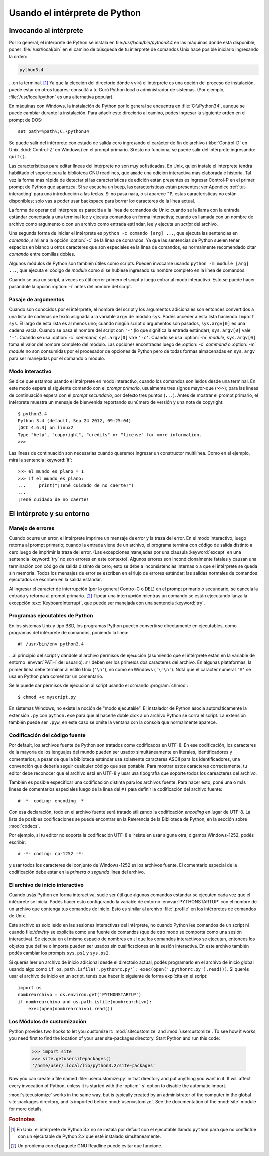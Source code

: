 .. _tut-using:

******************************
Usando el intérprete de Python
******************************


.. _tut-invoking:

Invocando al intérprete
=======================

Por lo general, el intérprete de Python se instala en
file:`/usr/local/bin/python3.4` en las máquinas dónde está disponible; poner
:file:`/usr/local/bin` en el camino de búsqueda de tu intérprete de comandos
Unix hace posible iniciarlo ingresando la orden:

.. code-block:: text

   python3.4

...en la terminal. [#]_ Ya que la elección del directorio dónde vivirá el
intérprete es una opción del proceso de instalación, puede estar en otros
lugares; consultá a tu Gurú Python local o administrador de sistemas. (Por
ejemplo, :file:`/usr/local/python` es una alternativa popular).

En máquinas con Windows, la instalación de Python por lo general se encuentra
en :file:`C:\\Python34`, aunque se puede cambiar durante la instalación.  Para
añadir este directorio al camino, podes ingresar la siguiente orden en el
prompt de DOS::

   set path=%path%;C:\python34

Se puede salir del intérprete con estado de salida cero ingresando el carácter
de fin de archivo (:kbd:`Control-D` en Unix, :kbd:`Control-Z` en Windows) en el
prompt primario.  Si esto no funciona, se puede salir del intérprete
ingresando: ``quit()``.

Las características para editar líneas del intérprete no son muy sofisticadas.
En Unix, quien instale el intérprete tendrá habilitado el soporte para la
biblioteca GNU readlines, que añade una edición interactiva más elaborada e
historia.  Tal vez la forma más rápida de detectar si las características de
edición están presentes es ingresar Control-P en el primer prompt de Python que
aparezca.  Si se escucha un beep, las características están presentes; ver
Apéndice :ref:`tut-interacting` para una introducción a las teclas.  Si no pasa
nada, o si aparece ``^P``, estas características no están disponibles; solo vas
a poder usar backspace para borrar los caracteres de la línea actual.

La forma de operar del intérprete es parecida a la línea de comandos de
Unix: cuando se la llama con la entrada estándar conectada a una terminal
lee y ejecuta comandos en forma interactiva; cuando es llamada con un nombre de
archivo como argumento o con un archivo como entrada estándar, lee y ejecuta
un *script* del archivo.

Una segunda forma de iniciar el intérprete es ``python -c comando [arg] ...``,
que ejecuta las sentencias en *comando*, similar a la opción :option:`-c` de la
línea de comandos.  Ya que las sentencias de Python suelen tener espacios en
blanco u otros caracteres que son especiales en la línea de comandos, es
normalmente recomendado citar *comando* entre comillas dobles.

Algunos módulos de Python son también útiles como scripts.  Pueden invocarse
usando ``python -m module [arg] ...``, que ejecuta el código de *module* como
si se hubiese ingresado su nombre completo en la línea de comandos.

Cuando se usa un script, a veces es útil correr primero el script y luego
entrar al modo interactivo.  Esto se puede hacer pasándole la opción
:option:`-i` antes del nombre del script.


.. _tut-argpassing:

Pasaje de argumentos
--------------------

Cuando son conocidos por el intérprete, el nombre del script y los argumentos
adicionales son entonces convertidos a una lista de cadenas de texto asignada
a la variable ``argv`` del módulo ``sys``.  Podés acceder a esta lista
haciendo ``import sys``.  El largo de esta lista es al menos uno; cuando ningún
script o argumentos son pasados, ``sys.argv[0]`` es una cadena vacía.  Cuando
se pasa el nombre del script con ``'-'`` (lo que significa la entrada
estándar), ``sys.argv[0]`` vale ``'-'``.  Cuando se usa :option:`-c` *command*,
``sys.argv[0]`` vale ``'-c'``.  Cuando se usa :option:`-m` *module*,
``sys.argv[0]``  toma el valor del nombre completo del módulo.  Las opciones
encontradas luego de :option:`-c` *command* o :option:`-m` *module* no son
consumidas por el procesador de opciones de Python pero de todas formas
almacenadas en ``sys.argv`` para ser manejadas por el comando o módulo.


.. _tut-interactive:

Modo interactivo
----------------

Se dice que estamos usando el intérprete en modo interactivo, cuando los
comandos son leídos desde una terminal.  En este modo espera el siguiente
comando con el *prompt primario*, usualmente tres signos mayor-que (``>>>``);
para las líneas de continuación espera con el *prompt secundario*, por defecto
tres puntos (``...``).  Antes de mostrar el prompt primario, el intérprete
muestra un mensaje de bienvenida reportando su número de versión y una nota de
copyright::

   $ python3.4
   Python 3.4 (default, Sep 24 2012, 09:25:04)
   [GCC 4.6.3] on linux2
   Type "help", "copyright", "credits" or "license" for more information.
   >>>

Las líneas de continuación son necesarias cuando queremos ingresar un
constructor multilínea.  Como en el ejemplo, mirá la sentencia :keyword:`if`::

   >>> el_mundo_es_plano = 1
   >>> if el_mundo_es_plano:
   ...     print("¡Tené cuidado de no caerte!")
   ...
   ¡Tené cuidado de no caerte!


.. _tut-interp:


El intérprete y su entorno
==========================

.. _tut-error:

Manejo de errores
-----------------

Cuando ocurre un error, el intérprete imprime un mensaje de error y la traza
del error.  En el modo interactivo, luego retorna al prompt primario; cuando la
entrada viene de un archivo, el programa termina con código de salida distinto
a cero luego de imprimir la traza del error. (Las excepciones manejadas por una
clausula :keyword:`except` en una sentencia :keyword:`try` no son errores en
este contexto).  Algunos errores son incondicionalmente fatales y causan una
terminación con código de salida distinto de cero; esto se debe a
inconsistencias internas o a que el intérprete se queda sin memoria.
Todos los mensajes de error se escriben en el flujo de errores estándar;
las salidas normales de comandos ejecutados se escriben en la salida estándar.

Al ingresar el caracter de interrupción (por lo general Control-C o DEL) en el
prompt primario o secundario, se cancela la entrada y retorna al prompt
primario.  [#]_ Tipear una interrupción mientras un comando se están ejecutando
lanza la excepción :exc:`KeyboardInterrupt`, que puede ser manejada con una
sentencia :keyword:`try`.


.. _tut-scripts:

Programas ejecutables de Python
-------------------------------

En los sistemas Unix y tipo BSD, los programas Python pueden convertirse
directamente en ejecutables, como programas del intérprete de comandos,
poniendo la linea::

   #! /usr/bin/env python3.4

...al principio del script y dándole al archivo permisos de ejecución
(asumiendo que el intérprete están en la variable de entorno :envvar:`PATH` del
usuario).  ``#!`` deben ser los primeros dos caracteres del archivo.  En
algunas plataformas, la primer línea debe terminar al estilo Unix (``'\n'``),
no como en Windows (``'\r\n'``).  Notá que el caracter numeral
``'#'`` se usa en Python para comenzar un comentario.

Se le puede dar permisos de ejecución al script usando el comando
:program:`chmod`::

   $ chmod +x myscript.py

En sistemas Windows, no existe la noción de "modo ejecutable".  El instalador
de Python asocia automáticamente la extensión ``.py`` con ``python.exe`` para
que al hacerle doble click a un archivo Python se corra el script.  La
extensión también puede ser ``.pyw``, en este caso se omite la ventana con la
consola que normalmente aparece.


.. _tut-source-encoding:

Codificación del código fuente
------------------------------

Por default, los archivos fuente de Python son tratados como codificados en
UTF-8.  En ese codificación, los caracteres de la mayoría de los lenguajes
del mundo pueden ser usados simultáneamente en literales, identificadores
y comentarios, a pesar de que la biblioteca estándar usa solamente caracteres
ASCII para los identificadores, una convención que debería seguir cualquier
código que sea portable. Para mostrar estos caracteres correctamente, tu editor
debe reconocer que el archivo está en UTF-8 y usar una tipografía que soporte
todos los careacteres del archivo.

También es posible especificar una codificación distinta para los archivos
fuente.   Para hacer esto, poné una o más lineas de comentarios especiales
luego de la linea del ``#!`` para definir la codificación del archivo fuente::

   # -*- coding: encoding -*-

Con esa declaración, todo en el archivo fuente será tratado utilizando la
codificación *encoding* en lugar de UTF-8.  La lista de posibles
codificaciones se puede encontrar en la Referencia de la Biblioteca
de Python, en la sección sobre :mod:`codecs`.

Por ejemplo, si tu editor no soporta la codificación UTF-8 e insiste en usar
alguna otra, digamos Windows-1252, podés escribir::

   # -*- coding: cp-1252 -*-

y usar todos los caracteres del conjunto de Windows-1252 en los archivos
fuente.  El comentario especial de la codificación debe estar en la *primera
o segunda* linea del archivo.


.. _tut-startup:

El archivo de inicio interactivo
--------------------------------

Cuando usás Python en forma interactiva, suele ser útil que algunos comandos
estándar se ejecuten cada vez que el intérprete se inicia.  Podés hacer esto
configurando la variable de entorno :envvar:`PYTHONSTARTUP` con el nombre de un
archivo que contenga tus comandos de inicio.  Esto es similar al archivo
:file:`.profile` en los intérpretes de comandos de Unix.

.. XXX Esto probablemente debe ser puesto en un apéndice ya que la mayoría
   de las personas no usan Python interactivamente de formas no triviales.

Este archivo es solo leído en las sesiones interactivas del intérprete, no
cuando Python lee comandos de un script ni cuando file:`/dev/tty` se explicita
como una fuente de comandos (que de otro modo se comporta como una sesión
interactiva).  Se ejecuta en el mismo espacio de nombres en el que los comandos
interactivos se ejecutan, entonces los objetos que define o importa pueden ser
usados sin cualificaciones en la sesión interactiva.  En este archivo también
podés cambiar los prompts ``sys.ps1`` y ``sys.ps2``.

Si querés leer un archivo de inicio adicional desde el directorio actual,
podés programarlo en el archivo de inicio global usando algo como ``if
os.path.isfile('.pythonrc.py'): exec(open('.pythonrc.py').read())``.  Si
querés usar el archivo de inicio en un script, tenés que hacer lo siguiente
de forma explícita en el script::

   import os
   nombrearchivo = os.environ.get('PYTHONSTARTUP')
   if nombrearchivo and os.path.isfile(nombrearchivo):
       exec(open(nombrearchivo).read())


.. _tut-customize:

Los Módulos de customización
----------------------------

Python provides two hooks to let you customize it: :mod:`sitecustomize` and
:mod:`usercustomize`.  To see how it works, you need first to find the location
of your user site-packages directory.  Start Python and run this code:

   >>> import site
   >>> site.getusersitepackages()
   '/home/user/.local/lib/python3.2/site-packages'

Now you can create a file named :file:`usercustomize.py` in that directory and
put anything you want in it.  It will affect every invocation of Python, unless
it is started with the :option:`-s` option to disable the automatic import.

:mod:`sitecustomize` works in the same way, but is typically created by an
administrator of the computer in the global site-packages directory, and is
imported before :mod:`usercustomize`.  See the documentation of the :mod:`site`
module for more details.


.. rubric:: Footnotes

.. [#] En Unix, el intérprete de Python 3.x no se instala por default con el
   ejecutable llamdo ``python`` para que no conflictúe con un ejecutable de
   Python 2.x que esté instalado simultaneamente.

.. [#] Un problema con el paquete GNU Readline puede evitar que funcione.
